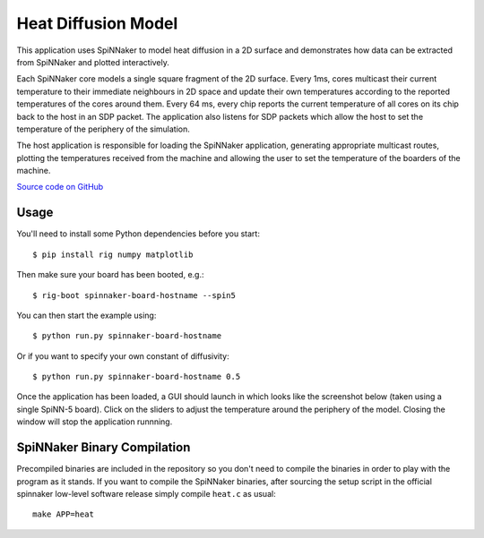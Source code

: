 Heat Diffusion Model
====================

This application uses SpiNNaker to model heat diffusion in a 2D surface and
demonstrates how data can be extracted from SpiNNaker and plotted
interactively.

Each SpiNNaker core models a single square fragment of the 2D surface. Every
1ms, cores multicast their current temperature to their immediate neighbours in
2D space and update their own temperatures according to the reported
temperatures of the cores around them. Every 64 ms, every chip reports the
current temperature of all cores on its chip back to the host in an SDP packet.
The application also listens for SDP packets which allow the host to set the
temperature of the periphery of the simulation.

The host application is responsible for loading the SpiNNaker application,
generating appropriate multicast routes, plotting the temperatures received
from the machine and allowing the user to set the temperature of the boarders
of the machine.

`Source code on GitHub
<https://github.com/project-rig/rig_examples/tree/master/heat_diffusion>`_

Usage
-----

You'll need to install some Python dependencies before you start::

    $ pip install rig numpy matplotlib

Then make sure your board has been booted, e.g.::

    $ rig-boot spinnaker-board-hostname --spin5

You can then start the example using::
    
    $ python run.py spinnaker-board-hostname

Or if you want to specify your own constant of diffusivity::

    $ python run.py spinnaker-board-hostname 0.5

Once the application has been loaded, a GUI should launch in which looks like
the screenshot below (taken using a single SpiNN-5 board). Click on the sliders
to adjust the temperature around the periphery of the model. Closing the window
will stop the application runnning.

.. image:: heat_diffusion_gui.png
    :alt: A screenshot of the heat diffusion GUI.


SpiNNaker Binary Compilation
----------------------------

Precompiled binaries are included in the repository so you don't need to
compile the binaries in order to play with the program as it stands. If you
want to compile the SpiNNaker binaries, after sourcing the setup script in the
official spinnaker low-level software release simply compile ``heat.c`` as
usual::

    make APP=heat

